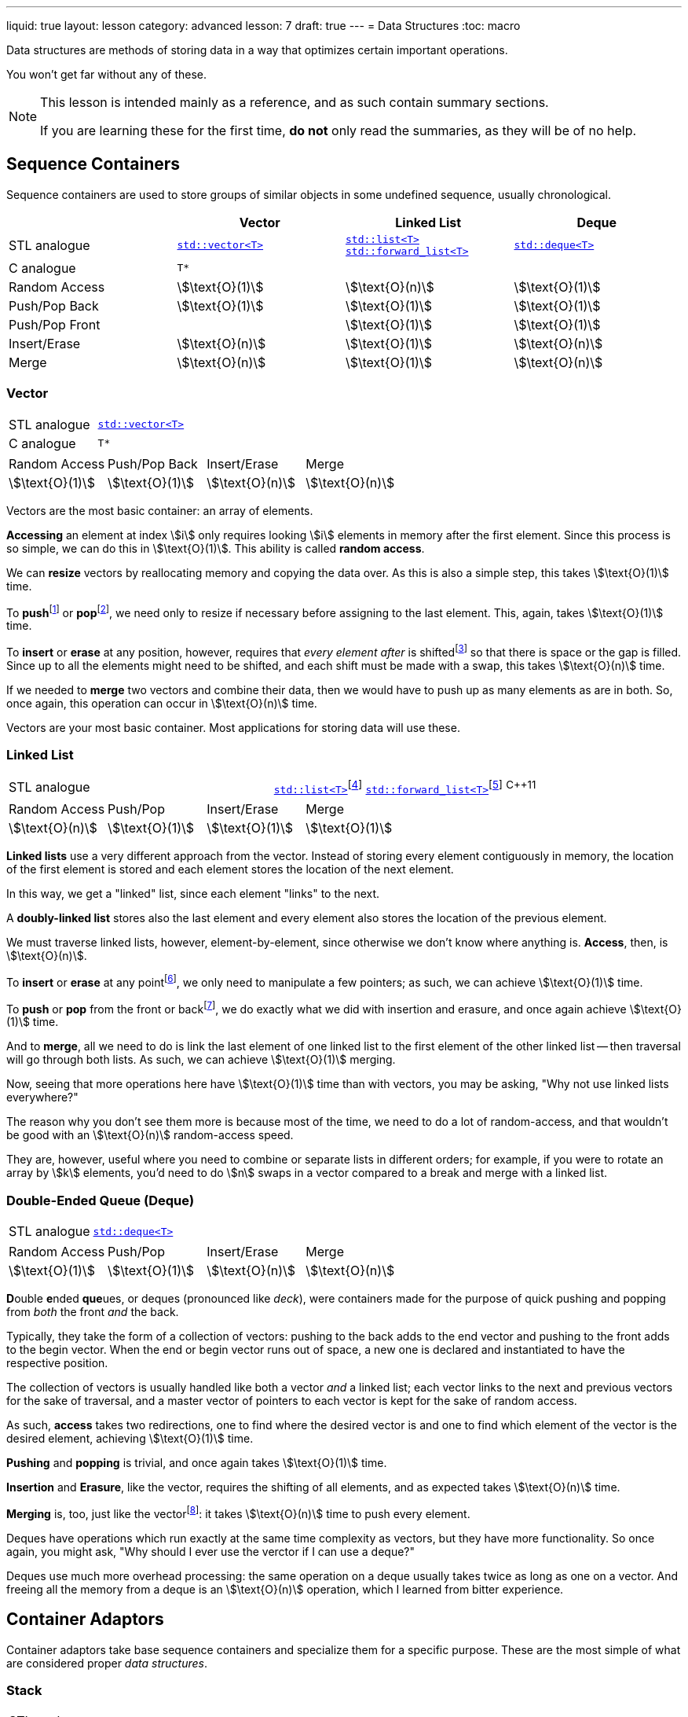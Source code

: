 ---
liquid: true
layout: lesson
category: advanced
lesson: 7
draft: true
---
= Data Structures
:toc: macro

Data structures are methods of storing data in a way that optimizes certain important operations.

You won't get far without any of these.

[NOTE]
====
This lesson is intended mainly as a reference, and as such contain summary sections.

If you are learning these for the first time, *do not* only read the summaries, as they will be of no help.
====

toc::[]

== Sequence Containers

Sequence containers are used to store groups of similar objects in some undefined sequence, usually chronological.

|===
||Vector|Linked List|Deque

|STL analogue
|link:++http://www.cplusplus.com/reference/vector/vector/++[``std::vector<T>``]
|link:++http://www.cplusplus.com/reference/list/list/++[``std::list<T>``]
link:++http://www.cplusplus.com/reference/forward_list/forward_list/++[``std::forward_list<T>``]
|link:++http://www.cplusplus.com/reference/deque/deque/++[``std::deque<T>``]

|C analogue
|``T*``
|
|

|Random Access
|stem:[\text{O}(1)]
|stem:[\text{O}(n)]
|stem:[\text{O}(1)]
|Push/Pop Back
|stem:[\text{O}(1)]
|stem:[\text{O}(1)]
|stem:[\text{O}(1)]
|Push/Pop Front
|
|stem:[\text{O}(1)]
|stem:[\text{O}(1)]
|Insert/Erase
|stem:[\text{O}(n)]
|stem:[\text{O}(1)]
|stem:[\text{O}(n)]
|Merge
|stem:[\text{O}(n)]
|stem:[\text{O}(1)]
|stem:[\text{O}(n)]
|===

=== Vector

|===
|STL analogue|link:++http://www.cplusplus.com/reference/vector/vector/++[``std::vector<T>``]
|C analogue|``T*``
|===

|===
|Random Access|Push/Pop Back|Insert/Erase|Merge
|stem:[\text{O}(1)]
|stem:[\text{O}(1)]
|stem:[\text{O}(n)]
|stem:[\text{O}(n)]
|===

Vectors are the most basic container: an array of elements.

*Accessing* an element at index stem:[i] only requires looking stem:[i] elements in memory after the first element.
Since this process is so simple, we can do this in stem:[\text{O}(1)].
This ability is called *random access*.

We can *resize* vectors by reallocating memory and copying the data over.
As this is also a simple step, this takes stem:[\text{O}(1)] time.

To **push**footnote:[insert to back] or **pop**footnote:[erase at back], we need only to resize if necessary before assigning to the last element.
This, again, takes stem:[\text{O}(1)] time.

To *insert* or *erase* at any position, however, requires that _every element after_ is shiftedfootnote:[to the right for insertions, to the left for deletions] so that there is space or the gap is filled.
Since up to all the elements might need to be shifted, and each shift must be made with a swap, this takes stem:[\text{O}(n)] time.

If we needed to *merge* two vectors and combine their data, then we would have to push up as many elements as are in both.
So, once again, this operation can occur in stem:[\text{O}(n)] time.

Vectors are your most basic container.
Most applications for storing data will use these.

=== Linked List

|===
|STL analogue|link:++http://www.cplusplus.com/reference/list/list/++[``std::list<T>``]footnote:[doubly-linked list]
link:++http://www.cplusplus.com/reference/forward_list/forward_list/++[``std::forward_list<T>``]footnote:[singly-linked list] ^{cpp}11^
|===

|===
|Random Access|Push/Pop|Insert/Erase|Merge
|stem:[\text{O}(n)]
|stem:[\text{O}(1)]
|stem:[\text{O}(1)]
|stem:[\text{O}(1)]
|===

*Linked lists* use a very different approach from the vector.
Instead of storing every element contiguously in memory, the  location of the first element is stored and each element stores the location of the next element.

In this way, we get a "linked" list, since each element "links" to the next.

A *doubly-linked list* stores also the last element and every element also stores the location of the previous element.

We must traverse linked lists, however, element-by-element, since otherwise we don't know where anything is.
*Access*, then, is stem:[\text{O}(n)].

To *insert* or *erase* at any pointfootnote:[at where the current iterator is], we only need to manipulate a few pointers; as such, we can achieve stem:[\text{O}(1)] time.

To *push* or *pop* from the front or backfootnote:[only front in a singly-linked list], we do exactly what we did with insertion and erasure, and once again achieve stem:[\text{O}(1)] time.

And to *merge*, all we need to do is link the last element of one linked list to the first element of the other linked list -- then traversal will go through both lists.
As such, we can achieve stem:[\text{O}(1)] merging.

Now, seeing that more operations here have stem:[\text{O}(1)] time than with vectors, you may be asking, "Why not use linked lists everywhere?"

The reason why you don't see them more is because most of the time, we need to do a lot of random-access, and that wouldn't be good with an stem:[\text{O}(n)] random-access speed.

They are, however, useful where you need to combine or separate lists in different orders; for example, if you were to rotate an array by stem:[k] elements, you'd need to do stem:[n] swaps in a vector compared to a break and merge with a linked list.

=== Double-Ended Queue (Deque)
|===
|STL analogue|link:++http://www.cplusplus.com/reference/deque/deque/++[``std::deque<T>``]
|===
|===
|Random Access|Push/Pop|Insert/Erase|Merge
|stem:[\text{O}(1)]
|stem:[\text{O}(1)]
|stem:[\text{O}(n)]
|stem:[\text{O}(n)]
|===

**D**ouble **e**nded **que**ues, or deques (pronounced like _deck_), were containers made for the purpose of quick pushing and popping from _both_ the front _and_ the back.

Typically, they take the form of a collection of vectors: pushing to the back adds to the end vector and pushing to the front adds to the begin vector.
When the end or begin vector runs out of space, a new one is declared and instantiated to have the respective position.

The collection of vectors is usually handled like both a vector _and_ a linked list; each vector links to the next and previous vectors for the sake of traversal, and a master vector of pointers to each vector is kept for the sake of random access.

As such, *access* takes two redirections, one to find where the desired vector is and one to find which element of the vector is the desired element, achieving stem:[\text{O}(1)] time.

*Pushing* and *popping* is trivial, and once again takes stem:[\text{O}(1)] time.

*Insertion* and *Erasure*, like the vector, requires the shifting of all elements, and as expected takes stem:[\text{O}(n)] time.

*Merging* is, too, just like the vectorfootnote:[it can be argued that with the correct conditions, we can append a deque as with a linked list, but the master vector still needs to be updated in stem:[\text{O}(n)] time]: it takes stem:[\text{O}(n)] time to push every element.

Deques have operations which run exactly at the same time complexity as vectors, but they have more functionality.
So once again, you might ask, "Why should I ever use the verctor if I can use a deque?"

Deques use much more overhead processing: the same operation on a deque usually takes twice as long as one on a vector.
And freeing all the memory from a deque is an stem:[\text{O}(n)] operation, which I learned from bitter experience.

== Container Adaptors

Container adaptors take base sequence containers and specialize them for a specific purpose.
These are the most simple of what are considered proper _data structures_.

=== Stack
|===
|STL analogue|link:++http://www.cplusplus.com/reference/stack/stack/++[``std::stack<T>``]
|===
|===
|Peek|Push|Pop
|top
|top
|top
|===

=== Queue
|===
|STL analogue|link:++http://www.cplusplus.com/reference/queue/queue/++[``std::queue<T>``]
|===
|===
|Peek|Push|Pop
|front, back
|back
|front
|===

=== Heap
|===
|STL analogue|link:++http://www.cplusplus.com/reference/queue/priority_queue/++[``std::priority_queue<T>``]
|===
|===
|Peek|Push|Pop
|top
|dependent
|top
|===

== Trees
=== Binary Search Tree
=== Prefix Tree (Trie)
=== Disjoint-Set 